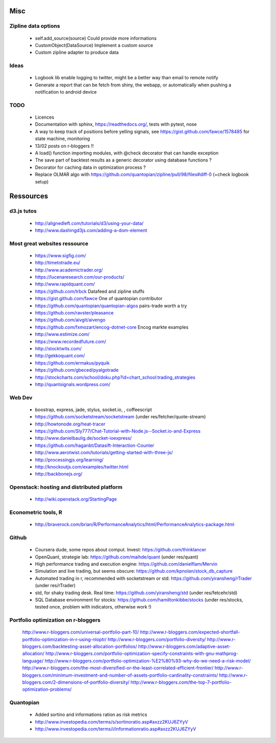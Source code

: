 Misc
====

Zipline data options
--------------------
    - self.add_source(source)   Could provide more informations
    - CustomObject(DataSource)  Implement a custom source 
    - Custom zipline adapter to produce data

Ideas
-----
    - Logbook lib enable logging to twitter, might be a better way than email to remote notify
    - Generate a report that can be fetch from shiny, the webapp, or automatically when pushing a notification to android device

TODO
----
    - Licences
    - Documentation with sphinx, https://readthedocs.org/, tests with pytest, nose
    - A way to keep track of positions before yelling signals, see https://gist.github.com/fawce/1578485 for state machine, monitoring
    - 13/02 posts on r-bloggers !!
    - A load() function importing modules, with @check decorator that can handle exception
    - The save part of backtest results as a generic decorator using database functions ?
    - Decorator for caching data in optimization process ?
    - Replace OLMAR algo with https://github.com/quantopian/zipline/pull/98/files#diff-0 (+check logbook setup)


Ressources
==========

d3.js tutos
-----------
    - http://alignedleft.com/tutorials/d3/using-your-data/
    - http://www.dashingd3js.com/adding-a-dom-element

Most great websites ressource
-----------------------------
    - https://www.sigfig.com/
    - http://timetotrade.eu/
    - http://www.academictrader.org/
    - https://lucenaresearch.com/our-products/
    - http://www.rapidquant.com/
    - https://github.com/trbck    Datafeed and zipline stuffs
    - https://gist.github.com/fawce   One of quantopian contributor
    - https://github.com/quantopian/quantopian-algos    pairs-trade worth a try
    - https://github.com/ravster/pleasance
    - https://github.com/aivgit/aivengo
    - https://github.com/fxmozart/encog-dotnet-core    Encog markte examples
    - http://www.estimize.com/
    - https://www.recordedfuture.com/
    - http://stocktwits.com/
    - http://gekkoquant.com/
    - https://github.com/ermakus/pyquik
    - https://github.com/gbeced/pyalgotrade
    - http://stockcharts.com/school/doku.php?id=chart_school:trading_strategies
    - http://quantsignals.wordpress.com/

Web Dev
-------
    - boostrap, express, jade, stylus, socket.io, , coffeescript
    - https://github.com/socketstream/socketstream (under res/fetcher/quote-stream)
    - http://howtonode.org/heat-tracer
    - https://github.com/Sly777/Chat-Tutorial-with-Node.js--Socket.io-and-Express
    - http://www.danielbaulig.de/socket-ioexpress/
    - https://github.com/haganbt/Datasift-Interaction-Counter
    - http://www.aerotwist.com/tutorials/getting-started-with-three-js/
    - http://processingjs.org/learning/
    - http://knockoutjs.com/examples/twitter.html
    - http://backbonejs.org/

Openstack: hosting and distributed platform
-------------------------------------------
    - http://wiki.openstack.org/StartingPage

Econometric tools, R
--------------------
    - http://braverock.com/brian/R/PerformanceAnalytics/html/PerformanceAnalytics-package.html

Github
------
    - Coursera dude, some repos about comput. Invest: https://github.com/thinklancer
    - OpenQuant, strategie lab: https://github.com/maihde/quant (under res/quant)
    - High performance trading and execution engine: https://github.com/danielflam/Mervin
    - Simulation and live trading, but seems obscure: https://github.com/kpnolan/stock_db_capture
    - Automated trading in r, recommended with socketstream or std: https://github.com/yiransheng/rTrader (under res/rTrader)
    - std, for shaky trading desk. Real time: https://github.com/yiransheng/std (under res/fetcehr/std)
    - SQL Database environment for stocks: https://github.com/hamiltonkibbe/stocks (under res/stocks, tested once, problem with indicators, otherwise work !)

Portfolio optimization on r-bloggers
------------------------------------
    http://www.r-bloggers.com/universal-portfolio-part-10/
    http://www.r-bloggers.com/expected-shortfall-portfolio-optimization-in-r-using-nloptr/
    http://www.r-bloggers.com/portfolio-diversity/
    http://www.r-bloggers.com/backtesting-asset-allocation-portfolios/
    http://www.r-bloggers.com/adaptive-asset-allocation/
    http://www.r-bloggers.com/portfolio-optimization-specify-constraints-with-gnu-mathprog-language/
    http://www.r-bloggers.com/portfolio-optimization-%E2%80%93-why-do-we-need-a-risk-model/
    http://www.r-bloggers.com/the-most-diversified-or-the-least-correlated-efficient-frontier/
    http://www.r-bloggers.com/minimum-investment-and-number-of-assets-portfolio-cardinality-constraints/
    http://www.r-bloggers.com/2-dimensions-of-portfolio-diversity/
    http://www.r-bloggers.com/the-top-7-portfolio-optimization-problems/ 

Quantopian
----------
    - Added sortino and informations ration as risk metrics
    - http://www.investopedia.com/terms/s/sortinoratio.asp#axzz2KUJ6ZYyV
    - http://www.investopedia.com/terms/i/informationratio.asp#axzz2KUJ6ZYyV
